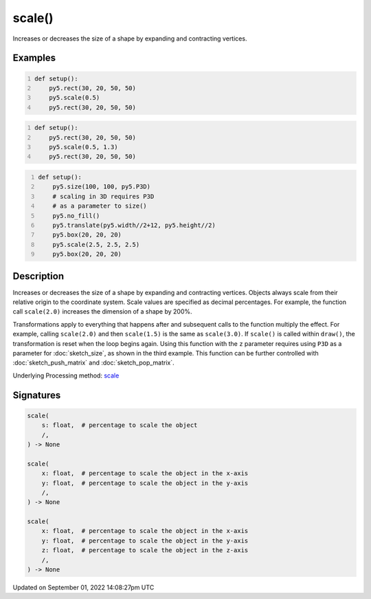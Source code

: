 scale()
=======

Increases or decreases the size of a shape by expanding and contracting vertices.

Examples
--------

.. raw:: html

    <div class="example-table">

.. raw:: html

    <div class="example-row"><div class="example-cell-image">

.. image:: /images/reference/Sketch_scale_0.png
    :alt: example picture for scale()

.. raw:: html

    </div><div class="example-cell-code">

.. code:: python
    :number-lines:

    def setup():
        py5.rect(30, 20, 50, 50)
        py5.scale(0.5)
        py5.rect(30, 20, 50, 50)

.. raw:: html

    </div></div>

.. raw:: html

    <div class="example-row"><div class="example-cell-image">

.. image:: /images/reference/Sketch_scale_1.png
    :alt: example picture for scale()

.. raw:: html

    </div><div class="example-cell-code">

.. code:: python
    :number-lines:

    def setup():
        py5.rect(30, 20, 50, 50)
        py5.scale(0.5, 1.3)
        py5.rect(30, 20, 50, 50)

.. raw:: html

    </div></div>

.. raw:: html

    <div class="example-row"><div class="example-cell-image">

.. image:: /images/reference/Sketch_scale_2.png
    :alt: example picture for scale()

.. raw:: html

    </div><div class="example-cell-code">

.. code:: python
    :number-lines:

    def setup():
        py5.size(100, 100, py5.P3D)
        # scaling in 3D requires P3D
        # as a parameter to size()
        py5.no_fill()
        py5.translate(py5.width//2+12, py5.height//2)
        py5.box(20, 20, 20)
        py5.scale(2.5, 2.5, 2.5)
        py5.box(20, 20, 20)

.. raw:: html

    </div></div>

.. raw:: html

    </div>

Description
-----------

Increases or decreases the size of a shape by expanding and contracting vertices. Objects always scale from their relative origin to the coordinate system. Scale values are specified as decimal percentages. For example, the function call ``scale(2.0)`` increases the dimension of a shape by 200%.

Transformations apply to everything that happens after and subsequent calls to the function multiply the effect. For example, calling ``scale(2.0)`` and then ``scale(1.5)`` is the same as ``scale(3.0)``. If ``scale()`` is called within ``draw()``, the transformation is reset when the loop begins again. Using this function with the ``z`` parameter requires using ``P3D`` as a parameter for :doc:`sketch_size`, as shown in the third example. This function can be further controlled with :doc:`sketch_push_matrix` and :doc:`sketch_pop_matrix`.

Underlying Processing method: `scale <https://processing.org/reference/scale_.html>`_

Signatures
----------

.. code:: python

    scale(
        s: float,  # percentage to scale the object
        /,
    ) -> None

    scale(
        x: float,  # percentage to scale the object in the x-axis
        y: float,  # percentage to scale the object in the y-axis
        /,
    ) -> None

    scale(
        x: float,  # percentage to scale the object in the x-axis
        y: float,  # percentage to scale the object in the y-axis
        z: float,  # percentage to scale the object in the z-axis
        /,
    ) -> None

Updated on September 01, 2022 14:08:27pm UTC

